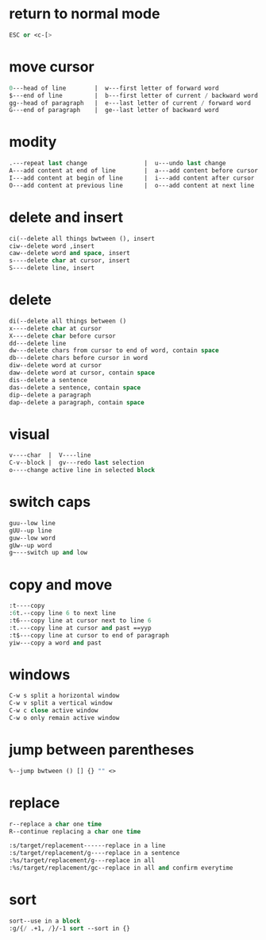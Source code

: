 * return to normal mode
#+BEGIN_SRC emacs-lisp
ESC or <c-[>
#+END_SRC
* move cursor 
#+BEGIN_SRC emacs-lisp
0---head of line        |  w---first letter of forward word
$---end of line         |  b---first letter of current / backward word
gg--head of paragraph   |  e---last letter of current / forward word
G---end of paragraph    |  ge--last letter of backward word 
#+END_SRC
* modity 
#+BEGIN_SRC emacs-lisp
.---repeat last change                |  u---undo last change
A---add content at end of line        |  a---add content before cursor
I---add content at begin of line      |  i---add content after cursor
O---add content at previous line      |  o---add content at next line
#+END_SRC
* delete and insert 
#+BEGIN_SRC emacs-lisp
ci(--delete all things bwtween (), insert
ciw--delete word ,insert
caw--delete word and space, insert
s----delete char at cursor, insert
S----delete line, insert
#+END_SRC
* delete 
#+BEGIN_SRC emacs-lisp
di(--delete all things between ()
x----delete char at cursor
X----delete char before cursor
dd---delete line
dw---delete chars from cursor to end of word, contain space
db---delete chars before cursor in word
diw--delete word at cursor
daw--delete word at cursor, contain space
dis--delete a sentence
das--delete a sentence, contain space
dip--delete a paragraph
dap--delete a paragraph, contain space
#+END_SRC
* visual  
#+BEGIN_SRC emacs-lisp
v----char  |  V----line
C-v--block |  gv---redo last selection
o----change active line in selected block
#+END_SRC
* switch caps 
#+BEGIN_SRC emacs-lisp
guu--low line
gUU--up line
guw--low word
gUw--up word
g~---switch up and low
#+END_SRC
* copy and move 
#+BEGIN_SRC emacs-lisp
:t----copy
:6t.--copy line 6 to next line
:t6---copy line at cursor next to line 6
:t.---copy line at cursor and past ==yyp
:t$---copy line at cursor to end of paragraph
yiw---copy a word and past
#+END_SRC
* windows 
#+BEGIN_SRC emacs-lisp
C-w s split a horizontal window
C-w v split a vertical window
C-w c close active window
C-w o only remain active window
#+END_SRC
* jump between parentheses 
#+BEGIN_SRC emacs-lisp
%--jump bwtween () [] {} "" <>
#+END_SRC
* replace 
#+BEGIN_SRC emacs-lisp
r--replace a char one time
R--continue replacing a char one time

:s/target/replacement------replace in a line
:s/target/replacement/g----replace in a sentence
:%s/target/replacement/g---replace in all
:%s/target/replacement/gc--replace in all and confirm everytime
#+END_SRC
* sort 
#+BEGIN_SRC emacs-lisp
sort--use in a block
:g/{/ .+1, /}/-1 sort --sort in {}
#+END_SRC

